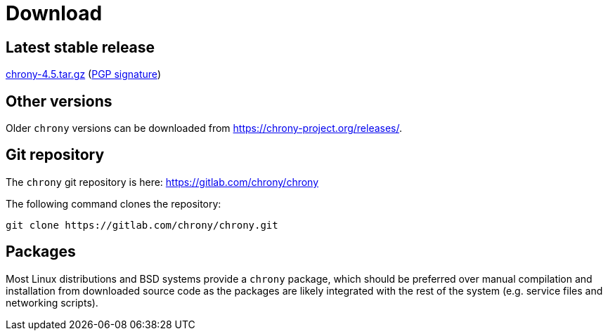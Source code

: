= Download

== Latest stable release

https://chrony-project.org/releases/chrony-4.5.tar.gz[chrony-4.5.tar.gz]
(https://chrony-project.org/releases/chrony-4.5-tar-gz-asc.txt[PGP signature])

//== Latest prerelease

//https://chrony-project.org/releases/chrony-4.5-pre1.tar.gz[chrony-4.5-pre1.tar.gz]
//(https://chrony-project.org/releases/chrony-4.5-pre1-tar-gz-asc.txt[PGP signature])

== Other versions

Older `chrony` versions can be downloaded from
https://chrony-project.org/releases/.

== Git repository

The `chrony` git repository is here:
https://gitlab.com/chrony/chrony

The following command clones the repository:
----
git clone https://gitlab.com/chrony/chrony.git
----

== Packages

Most Linux distributions and BSD systems provide a `chrony` package, which
should be preferred over manual compilation and installation from downloaded
source code as the packages are likely integrated with the rest of the system
(e.g. service files and networking scripts).
